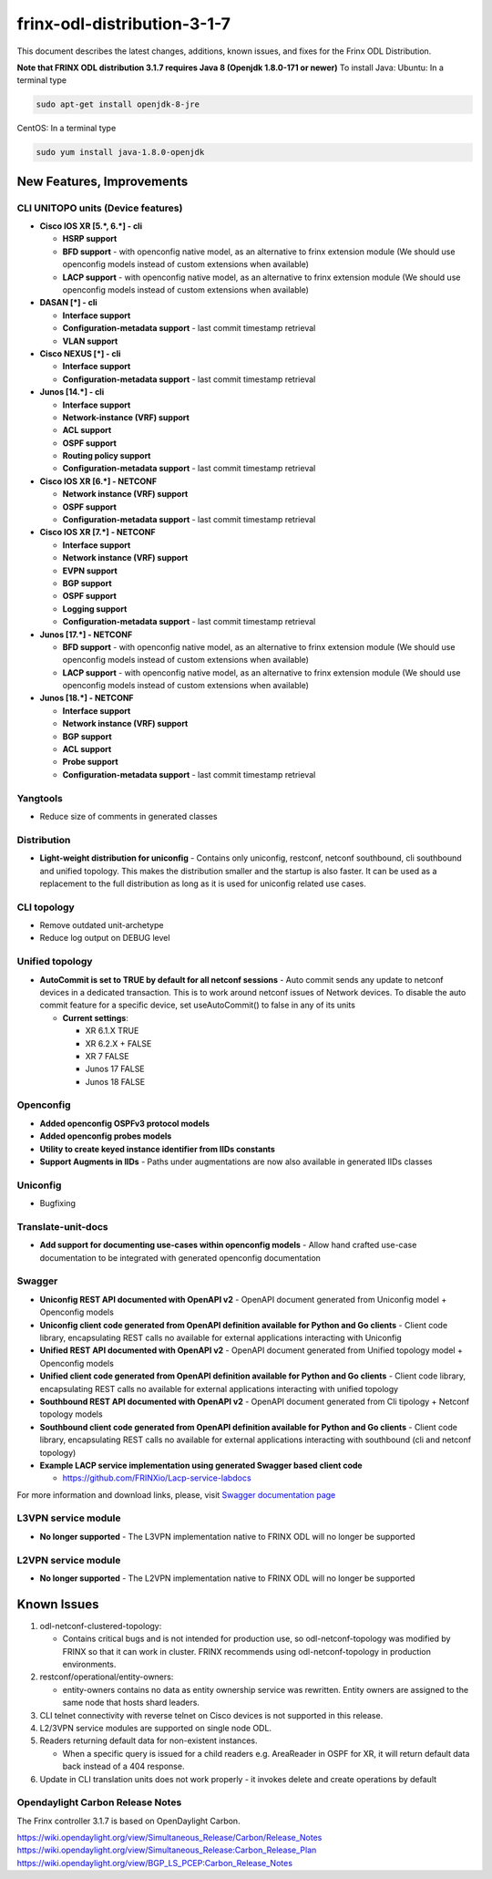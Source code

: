 
frinx-odl-distribution-3-1-7
----------------------------

This document describes the latest changes, additions, known issues, and fixes for the Frinx ODL Distribution.

**Note that FRINX ODL distribution 3.1.7 requires Java 8 (Openjdk 1.8.0-171 or newer)**
To install Java:
Ubuntu: In a terminal type

.. code-block:: guess

   sudo apt-get install openjdk-8-jre


CentOS: In a terminal type

.. code-block:: guess

   sudo yum install java-1.8.0-openjdk


New Features, Improvements
^^^^^^^^^^^^^^^^^^^^^^^^^^

CLI UNITOPO units (Device features)
~~~~~~~~~~~~~~~~~~~~~~~~~~~~~~~~~~~


* **Cisco IOS XR [5.\ *, 6.*\ ] - cli**

  * **HSRP support**
  * **BFD support** - with openconfig native model, as an alternative to frinx extension module (We should use openconfig models instead of custom extensions when available)
  * **LACP support** - with openconfig native model, as an alternative to frinx extension module (We should use openconfig models instead of custom extensions when available)

* **DASAN [*] - cli**

  * **Interface support**
  * **Configuration-metadata support** - last commit timestamp retrieval
  * **VLAN support**

* **Cisco NEXUS [*] - cli**

  * **Interface support**
  * **Configuration-metadata support** - last commit timestamp retrieval

* **Junos [14.*] - cli**

  * **Interface support**
  * **Network-instance (VRF) support**
  * **ACL support**
  * **OSPF support**
  * **Routing policy support**
  * **Configuration-metadata support** - last commit timestamp retrieval

* **Cisco IOS XR [6.*] - NETCONF**

  * **Network instance (VRF) support**
  * **OSPF support**
  * **Configuration-metadata support** - last commit timestamp retrieval

* **Cisco IOS XR [7.*] - NETCONF**

  * **Interface support**
  * **Network instance (VRF) support**
  * **EVPN support**
  * **BGP support**
  * **OSPF support**
  * **Logging support**
  * **Configuration-metadata support** - last commit timestamp retrieval

* **Junos [17.*] - NETCONF**

  * **BFD support** - with openconfig native model, as an alternative to frinx extension module (We should use openconfig models instead of custom extensions when available)
  * **LACP support** - with openconfig native model, as an alternative to frinx extension module (We should use openconfig models instead of custom extensions when available)

* **Junos [18.*] - NETCONF**

  * **Interface support**
  * **Network instance (VRF) support**
  * **BGP support**
  * **ACL support**
  * **Probe support**
  * **Configuration-metadata support** - last commit timestamp retrieval

Yangtools
~~~~~~~~~


* Reduce size of comments in generated classes

Distribution
~~~~~~~~~~~~


* **Light-weight distribution for uniconfig** - Contains only uniconfig, restconf, netconf southbound, cli southbound and unified topology. This makes the distribution smaller and the startup is also faster. It can be used as a replacement to the full distribution as long as it is used for uniconfig related use cases.

CLI topology
~~~~~~~~~~~~


* Remove outdated unit-archetype
* Reduce log output on DEBUG level

Unified topology
~~~~~~~~~~~~~~~~


* **AutoCommit is set to TRUE by default for all netconf sessions** - Auto commit sends any update to netconf devices in a dedicated transaction. This is to work around netconf issues of Network devices. To disable the auto commit feature for a specific device, set useAutoCommit() to false in any of its units

  * **Current settings**:

    * XR 6.1.X      TRUE
    * XR 6.2.X +    FALSE
    * XR 7      FALSE
    * Junos 17      FALSE
    * Junos 18      FALSE

Openconfig
~~~~~~~~~~


* **Added openconfig OSPFv3 protocol models**
* **Added openconfig probes models**
* **Utility to create keyed instance identifier from IIDs constants**
* **Support Augments in IIDs** - Paths under augmentations are now also available in generated IIDs classes

Uniconfig
~~~~~~~~~


* Bugfixing

Translate-unit-docs
~~~~~~~~~~~~~~~~~~~


* **Add support for documenting use-cases within openconfig models** - Allow hand crafted use-case documentation to be integrated with generated openconfig documentation

Swagger
~~~~~~~


* **Uniconfig REST API documented with OpenAPI v2** - OpenAPI document generated from Uniconfig model + Openconfig models
* **Uniconfig client code generated from OpenAPI definition available for Python and Go clients** - Client code library, encapsulating REST calls no available for external applications interacting with Uniconfig
* **Unified REST API documented with OpenAPI v2** - OpenAPI document generated from Unified topology model + Openconfig models
* **Unified client code generated from OpenAPI definition available for Python and Go clients** - Client code library, encapsulating REST calls no available for external applications interacting with unified topology
* **Southbound REST API documented with OpenAPI v2** - OpenAPI document generated from Cli tipology + Netconf topology models
* **Southbound client code generated from OpenAPI definition available for Python and Go clients** - Client code library, encapsulating REST calls no available for external applications interacting with southbound (cli and netconf topology)
* **Example LACP service implementation using generated Swagger based client code**

  * `https://github.com/FRINXio/Lacp-service-labdocs <https://github.com/FRINXio/Lacp-service-labdocs>`__

For more information and download links, please, visit `Swagger documentation page <https://frinxio.github.io/Frinx-docs/FRINX_ODL_Distribution/Carbon/FRINX_Features_User_Guide/swagger-docs.html>`__

L3VPN service module
~~~~~~~~~~~~~~~~~~~~

* **No longer supported** - The L3VPN implementation native to FRINX ODL will no longer be supported

L2VPN service module
~~~~~~~~~~~~~~~~~~~~

* **No longer supported** - The L2VPN implementation native to FRINX ODL will no longer be supported

Known Issues
^^^^^^^^^^^^

#. odl-netconf-clustered-topology:

   * Contains critical bugs and is not intended for production use, so odl-netconf-topology was modified by FRINX so that it can work in cluster. FRINX recommends using odl-netconf-topology in production environments.

#. restconf/operational/entity-owners:

   * entity-owners contains no data as entity ownership service was rewritten. Entity owners are assigned to the same node that hosts shard leaders.

#. CLI telnet connectivity with reverse telnet on Cisco devices is not supported in this release.
#. L2/3VPN service modules are supported on single node ODL.
#. Readers returning default data for non-existent instances.

   * When a specific query is issued for a child readers e.g. AreaReader in OSPF for XR, it will return default data back instead of a 404 response.

#. Update in CLI translation units does not work properly - it invokes delete and create operations by default

Opendaylight Carbon Release Notes
~~~~~~~~~~~~~~~~~~~~~~~~~~~~~~~~~

The Frinx controller 3.1.7 is based on OpenDaylight Carbon.

https://wiki.opendaylight.org/view/Simultaneous_Release/Carbon/Release_Notes
https://wiki.opendaylight.org/view/Simultaneous_Release:Carbon_Release_Plan
https://wiki.opendaylight.org/view/BGP_LS_PCEP:Carbon_Release_Notes
